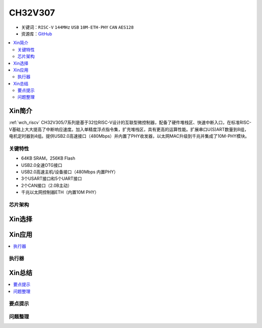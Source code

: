 
.. _ch32v307:

CH32V307
============

* 关键词：``RISC-V`` ``144MHz`` ``USB`` ``10M-ETH-PHY`` ``CAN`` ``AES128``
* 资源库：`GitHub <https://github.com/SoCXin/CH32F208>`_

.. contents::
    :local:

Xin简介
-----------

:ref:`wch_riscv` CH32V305/7系列是基于32位RISC-V设计的互联型微控制器，配备了硬件堆栈区、快速中断入口，在标准RISC-V基础上大大提高了中断响应速度。加入单精度浮点指令集，扩充堆栈区，具有更高的运算性能。扩展串口U(S)ART数量到8组，电机定时器到4组。提供USB2.0高速接口（480Mbps）并内置了PHY收发器，以太网MAC升级到千兆并集成了10M-PHY模块。

.. image:: ./images/CH32V307.png
    :target: http://www.wch.cn/products/CH32V307.html

关键特性
~~~~~~~~~~~~

* 64KB SRAM，256KB Flash
* USB2.0全速OTG接口
* USB2.0高速主机/设备接口（480Mbps 内置PHY）
* 3个USART接口和5个UART接口
* 2个CAN接口（2.0B主动）
* 千兆以太网控制器ETH（内置10M PHY）


芯片架构
~~~~~~~~~~~




Xin选择
-----------

.. contents::
    :local:
.. image:: ./images/CH32V2.png
    :target: http://www.wch.cn/products/CH32V307.html



Xin应用
-----------

.. contents::
    :local:


执行器
~~~~~~~~~~~



Xin总结
--------------

.. contents::
    :local:

要点提示
~~~~~~~~~~~~~



问题整理
~~~~~~~~~~~~~

